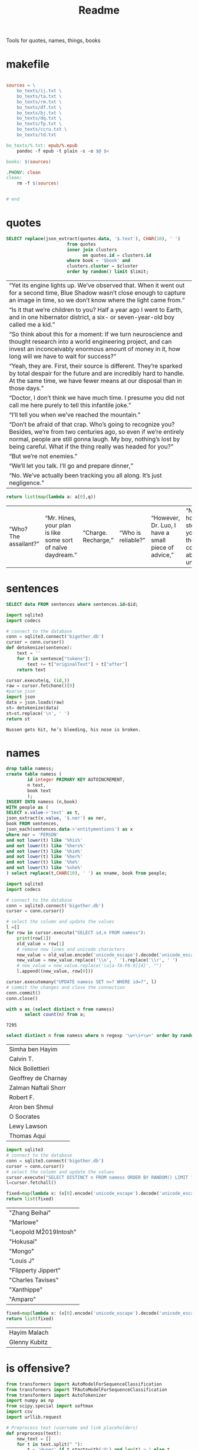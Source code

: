 #+title: Readme
Tools for quotes, names, things, books
* makefile
#+begin_src makefile :tangle Makefile

sources = \
	bo_texts/ij.txt \
	bo_texts/ta.txt \
	bo_texts/rm.txt \
	bo_texts/df.txt \
	bo_texts/bj.txt \
    bo_texts/dq.txt \
    bo_texts/fp.txt \
    bo_texts/ccru.txt \
    bo_texts/td.txt

bo_texts/%.txt: epub/%.epub
	pandoc -f epub -t plain -s -o $@ $<

books: $(sources)

.PHONY: clean
clean:
	rm -f $(sources)


# end
#+end_src
* quotes
#+name: quotes_sql
#+begin_src sqlite :db ./bigother.db :var book='df' limit=10 cluster=1
SELECT replace(json_extract(quotes.data, '$.text'), CHAR(10), ' ')
                       from quotes
                       inner join clusters
                             on quotes.id = clusters.id
                       where book = '$book' and
                       clusters.cluster = $cluster
                       order by random() limit $limit;
#+end_src

#+RESULTS: quotes_sql
| “Yet its engine lights up. We’ve observed that. When it went out for a second time, Blue Shadow wasn’t close enough to capture an image in time, so we don’t know where the light came from.”                                                              |
| “Is it that we’re children to you? Half a year ago I went to Earth, and in one hibernator district, a six- or seven-year-old boy called me a kid.”                                                                                                         |
| “So think about this for a moment: If we turn neuroscience and thought research into a world engineering project, and can invest an inconceivably enormous amount of money in it, how long will we have to wait for success?”                              |
| “Yeah, they are. First, their source is different. They’re sparked by total despair for the future and are incredibly hard to handle. At the same time, we have fewer means at our disposal than in those days.”                                           |
| “Doctor, I don’t think we have much time. I presume you did not call me here purely to tell this infantile joke.”                                                                                                                                          |
| “I’ll tell you when we’ve reached the mountain.”                                                                                                                                                                                                           |
| “Don’t be afraid of that crap. Who’s going to recognize you? Besides, we’re from two centuries ago, so even if we’re entirely normal, people are still gonna laugh. My boy, nothing’s lost by being careful. What if the thing really was headed for you?” |
| “But we’re not enemies.”                                                                                                                                                                                                                                   |
| “We’ll let you talk. I’ll go and prepare dinner,”                                                                                                                                                                                                          |
| “No. We’ve actually been tracking you all along. It’s just negligence.”                                                                                                                                                                                    |


#+name: quotes
#+begin_src python :var q=quotes_sql()
return list(map(lambda a: a[0],q))
#+end_src

#+RESULTS: quotes
| “Who? The assailant?” | “Mr. Hines, your plan is like some sort of naïve daydream.” | “Charge. Recharge,” | “Who is reliable?” | “However, Dr. Luo, I have a small piece of advice,” | “No matter how many steps back you take, thought control is absolutely unacceptable,” | “I just feel for the kids,” | “One exception is sufficient.” | “Very well. I’ll go to the city, then.” | “Is there any need for me to continue?” |

* sentences

#+name: get_sentence_json
#+begin_src sqlite :db ./bigother.db :var id=422
SELECT data FROM sentences where sentences.id=$id;
#+end_src



#+name: get_sentence
#+begin_src python :var id=48000 q="SELECT data FROM sentences where sentences.id=?"
import sqlite3
import codecs

# connect to the database
conn = sqlite3.connect('bigother.db')
cursor = conn.cursor()
def detokenize(sentence):
    text = ''
    for t in sentence["tokens"]:
        text += t["originalText"] + t["after"]
    return text

cursor.execute(q, (id,))
raw = cursor.fetchone()[0]
#parse json
import json
data = json.loads(raw)
st= detokenize(data)
st=st.replace('\n', ' ')
return st
#+end_src


#+name: get_random_sentence
#+call: get_sentence(1, "SELECT data FROM sentences order by random() limit ?")

#+call: get_random_sentence()

#+RESULTS:
: Nussen gets hit, he’s bleeding, his nose is broken.

* names
#+name: create_name_view
#+begin_src sqlite :db ./bigother.db
drop table namess;
create table namess (
        id integer PRIMARY KEY AUTOINCREMENT,
        n text,
        book text
        );
INSERT INTO namess (n,book)
WITH people as (
SELECT x.value->'text' as t,
json_extract(x.value, '$.ner') as ner,
book FROM sentences,
json_each(sentences.data->'entitymentions') as x
where ner = 'PERSON'
and not lower(t) like '%his%'
and not lower(t) like '%hers%'
and not lower(t) like '%him%'
and not lower(t) like '%her%'
and not lower(t) like '%he%'
and not lower(t) like '%she%'
) select replace(t,CHAR(10), ' ') as nname, book from people;
#+end_src

#+RESULTS: create_name_view


#+name: fix-names
#+begin_src python :output file :file fix-names
import sqlite3
import codecs

# connect to the database
conn = sqlite3.connect('bigother.db')
cursor = conn.cursor()

# select the column and update the values
l =[]
for row in cursor.execute("SELECT id,n FROM namess"):
    print(row[1])
    old_value = row[1]
    # remove new lines and unicode characters
    new_value = old_value.encode('unicode_escape').decode('unicode_escape')
    new_value = new_value.replace('\\n', ' ').replace('\\r', ' ')
    # new_value = new_value.replace('\u[a-fA-F0-9]{4}', "")
    l.append((new_value, row[0]))

cursor.executemany("UPDATE namess SET n=? WHERE id=?", l)
# commit the changes and close the connection
conn.commit()
conn.close()
#+end_src


#+name: count_names
#+begin_src sqlite  :db ./bigother.db
with a as (select distinct n from namess)
       select count(n) from a;
#+end_src

#+RESULTS: count_names
: 7295

#+name: random_names2
#+begin_src sqlite  :db ./bigother.db :var limit=10
select distinct n from namess where n regexp '\w+\s+\w+' order by random() limit $limit;
#+end_src

#+RESULTS: random_names2
| Simha ben Hayim      |
| Calvin T.            |
| Nick Bollettieri     |
| Geoffrey de Charnay  |
| Zalman Naftali Shorr |
| Robert F.            |
| Aron ben Shmul       |
| O Socrates           |
| Lewy Lawson          |
| Thomas Aqui          |


#+name: random_names
#+begin_src python :var limit=10
import sqlite3
# connect to the database
conn = sqlite3.connect('bigother.db')
cursor = conn.cursor()
# select the column and update the values
cursor.execute("SELECT DISTINCT n FROM namess ORDER BY RANDOM() LIMIT ?;", (limit,))
l=cursor.fetchall()

fixed=map(lambda x: (x[0].encode('unicode_escape').decode('unicode_escape'),), l)
return list(fixed)
#+end_src

#+RESULTS: random_names
| "Zhang Beihai"          |
| "Marlowe"               |
| "Leopold M\u2019Intosh" |
| "Hokusai"               |
| "Mongo"                 |
| "Louis J\nWalsh"        |
| "Flipperty Jippert"     |
| "Charles Tavises"       |
| "Xanthippe"             |
| "Amparo"                |

#+name: random_two_names
#+begin_src python :var l=random_names2(2) :results string
fixed=map(lambda x: (x[0].encode('unicode_escape').decode('unicode_escape'),), l)
return list(fixed)
#+end_src

#+RESULTS: random_two_names
| Hayim Malach  |
| Glenny Kubitz |
* is offensive?
#+name: is_offensive_lib
#+begin_src python :var m="offensive"
from transformers import AutoModelForSequenceClassification
from transformers import TFAutoModelForSequenceClassification
from transformers import AutoTokenizer
import numpy as np
from scipy.special import softmax
import csv
import urllib.request

# Preprocess text (username and link placeholders)
def preprocess(text):
    new_text = []
    for t in text.split(" "):
        t = '@user' if t.startswith('@') and len(t) > 1 else t
        t = 'http' if t.startswith('http') else t
        new_text.append(t)
    return " ".join(new_text)

# Tasks:
# emoji, emotion, hate, irony, offensive, sentiment
# stance/abortion, stance/atheism, stance/climate, stance/feminist, stance/hillary



def proc(t,tokenizer,model):
    text = preprocess(t)
    encoded_input = tokenizer(text, return_tensors='pt')
    output = model(**encoded_input)
    scores = output[0][0].detach().numpy()
    scores = softmax(scores)
    return scores
# # TF
# model = TFAutoModelForSequenceClassification.from_pretrained(MODEL)
# model.save_pretrained(MODEL)

# text = "Good night Ã°ÂÂÂ"
# encoded_input = tokenizer(text, return_tensors='tf')
# output = model(encoded_input)
# scores = output[0][0].numpy()
# scores = softmax(scores)

def finalize(scores,t,task,labels):
    ranking = np.argsort(scores)
    ranking = ranking[::-1]
    output = [t]
    for i in range(scores.shape[0]):
        l = labels[ranking[i]]
        if(l==task):
            s = scores[ranking[i]]
            output.append((l, s))
    return output

def init(task):
    MODEL = f"twitter-roberta-base-{task}"
    tokenizer = AutoTokenizer.from_pretrained(MODEL, local_files_only=False)
    # PT
    model = AutoModelForSequenceClassification.from_pretrained(MODEL)
    model.save_pretrained(MODEL)
    # download label mapping
    labels=[]
    mapping_link = f"{task}-mapping.txt"
    with open(mapping_link, "rb") as f:
        html = f.read().decode('utf-8').split("\n")
        csvreader = csv.reader(html, delimiter='\t')
        labels = [row[1] for row in csvreader if len(row) > 1]
    return tokenizer,model,labels


#+end_src


#+name: is_offensive
#+begin_src python :var t=quotes() m="offensive" :noweb yes
<<is_offensive_lib>>
task=m
tokenizer,model,labels = init(task)
scores = [proc(text,tokenizer,model) for text in t]
output = [finalize(d,t[i],task,labels) for i,d in enumerate(scores)]
return output
#+end_src

#+RESULTS: is_offensive
| “Great! Then we should be off, shouldn’t we?”                                                                                                                                                                                                                                                                                                                                                                                                                                                                                                                                                 | (offensive np.float32 (0.09023123)) |
| “Is it because our thoughts aren’t transparent? That doesn’t matter, you know. All of the skills that you lack—deceit, trickery, disguise, and misdirection—we use in your service.”                                                                                                                                                                                                                                                                                                                                                                                                          | (offensive np.float32 (0.1901676))  |
| “From now on, we are each of us citizens of Starship Earth. This moment might be a second starting point for human civilization. There are many things we need to do, so I would ask all of you to return to your posts now.”                                                                                                                                                                                                                                                                                                                                                                 | (offensive np.float32 (0.05413006)) |
| “Remember how you made me return the money I cheated him out of? I began the day I got out, and that’s how I met Yan. He had just graduated from college. Taking inspiration from his two neighbors, we went into the funeral business and called our firm the High and Deep Company. ‘High,’ for space burials. We shot ashes into the Solar System, and later on we were able to launch entire bodies. For a price, of course. ‘Deep,’ for mine burials. At first we used abandoned shafts, and later on we dug new ones, since they would work equally well as anti-Trisolaris tombs too.” | (offensive np.float32 (0.18918015)) |
| “But … ours is the only civilization we know of right now.”                                                                                                                                                                                                                                                                                                                                                                                                                                                                                                                                   | (offensive np.float32 (0.09788041)) |
| “Wallfacer Luo Ji, we were prepared to face your anger,”                                                                                                                                                                                                                                                                                                                                                                                                                                                                                                                                      | (offensive np.float32 (0.12536675)) |
| “Maybe we’ve missed it,”                                                                                                                                                                                                                                                                                                                                                                                                                                                                                                                                                                      | (offensive np.float32 (0.0957924))  |
| “We can’t delay any longer,”                                                                                                                                                                                                                                                                                                                                                                                                                                                                                                                                                                  | (offensive np.float32 (0.10943685)) |
| “Shall we consider nuclear weapons?”                                                                                                                                                                                                                                                                                                                                                                                                                                                                                                                                                          | (offensive np.float32 (0.2370933))  |
| “Hey, everyone, we should be more understanding of the Fleet International. You know, it might be the only chance they’ll get to fight Trisolaris.”                                                                                                                                                                                                                                                                                                                                                                                                                                           | (offensive np.float32 (0.06660407)) |
| <24>                                                                                                                                                                                                                                                                                                                                                                                                                                                                                                                                                                                          |                                     |

* processing script
#+begin_src python :tangle process.py :noeval yes
#! /usr/bin/env nix-shell
#! nix-shell -i python3 -p python3Packages.stanza -p glibc
from stanza.server import CoreNLPClient
import json
import hashlib
import sqlite3
from multiprocessing import Pool, cpu_count, Lock
import sys
import os
import time
import stanza


mutex = Lock()
# connect to the database
conn = sqlite3.connect('bigother.db', check_same_thread=False)

# create a cursor object
cursor = conn.cursor()

max_chars = 10000
client = CoreNLPClient(
            endpoint='http://yui:9000',
            output_format='json',
            start_server="false",
            max_char_length=max_chars,
            timeout=90000)


def process(text):
    ann = client.annotate(text)
    return ann
    # for q in ann.quote:
    #     print(q.text)
    # for m in ann.mentions:
    #     print(m.entityMentionText, m.entityType)

# clump large amounts of text into smaller chunks, based on a max character count.
# This is done character by character, so it doesn't assume new lines.
# But allow overlap to not split sentences.
def clump(text, max_chars=10000, overlap=200):
    chunks = []
    chunk = ''
    for char in text:
        chunk += char
        if len(chunk) >= max_chars:
            chunks.append(chunk)
            chunk = chunk[-overlap:]
    chunks.append(chunk)
    return chunks

def detokenize(sentence):
    text = ''
    for t in sentence["tokens"]:
        text += t["originalText"] + t["after"]
    return text

def hash_content(content):
    hash_object = hashlib.sha256(content.encode())
    hex_dig = hash_object.hexdigest()
    return hex_dig

def save_to_db(ann, book):
    cursor.execute('''CREATE TABLE IF NOT EXISTS sentences
                    (id INTEGER PRIMARY KEY,
                     book TEXT,
                     data TEXT)''')
    cursor.execute('''CREATE TABLE IF NOT EXISTS quotes
                    (id INTEGER PRIMARY KEY,
                     hash TEXT UNIQUE,
                     book TEXT,
                     data TEXT)''')
    for s in ann['sentences']:
        cursor.execute('''INSERT OR REPLACE INTO sentences (book,data) VALUES (?, ?)''',
                       (book, json.dumps(s)))
    for q in ann['quotes']:
        cursor.execute('''INSERT OR REPLACE INTO quotes (book,hash,data) VALUES (?, ?, ?)''',
                       (book, hash_content(q['text']), json.dumps(q)))
    conn.commit()

def process_chunk(args):
    chunk, book = args
    ann = process(chunk)
    mutex.acquire()
    save_to_db(ann, book)
    mutex.release()


# chunk stdin into smaller chunks, process each chunk, and print the results
def proc(filepath, name):
    with open(filepath) as f:
        text = f.read()
        chunks = clump(text, max_chars=max_chars)

        # create a pool of worker processes
        pool = Pool(processes=cpu_count()-5)

        # process each chunk concurrently
        args_list = [(chunk, name) for chunk in chunks]
        result = pool.map_async(process_chunk, args_list, chunksize=1)

        while not result.ready():
            # print progress information while waiting for the workers to finish
            processed = len(chunks) - result._number_left
            print(f"Processed {processed} of {len(chunks)} chunks of {name}.  Number left: {result._number_left}")
            time.sleep(1)

def process_files(files):
    for f in files:
        name = os.path.splitext(os.path.basename(f))[0]
        proc(f,name)


if __name__ == '__main__':
    # print(__name__)
    # files=["bj.txt", "df.txt", "dq.txt", "em.txt", "fp.txt", "ij.txt", "mb.txt", "rm.txt", "ta.txt", "td.txt", "u.txt"]
    files=[sys.argv[1]]
    process_files(files)
    conn.close()
#+end_src
* epub2txt
#+begin_src python :tangle epub2txt.py :noeval yes
import ebooklib
from ebooklib import epub
import sys

from bs4 import BeautifulSoup
# Open the epub file
book = epub.read_epub(sys.argv[1])

# Extract text from all chapters and concatenate into one variable
text = ''
for doc in book.get_items():
    print(doc.get_type())
    soup = BeautifulSoup(doc.get_content(),  features='lxml')
    text += soup.get_text()

#save the text to a file
with open(sys.argv[2], 'w') as f:
    f.write(text)
#+end_src
* srts
https://stackoverflow.com/a/55718903
#+begin_src python
import re
import pysrt

text = """
1
00:00:11,636 --> 00:00:13,221
Josh communicated but

2
00:00:13,221 --> 00:00:16,850
it's also the belief that
we never knew the severity
"""
srts=pysrt.from_string(text)


# regex = re.compile(r"\d+\n+[0-9\:,\-\>\s]{29}\n(.+|(\n[^\n]))+")
# raw_result = regex.findall(text)
# parsed_result = []
# for chunk in raw_result:
#     id, time, *lines = chunk.split("\n")
#     print(time)
#     ol=""
#     for l in lines:
#        ol +=l
#     parsed_result.append()
    # start, end = time.split(" --> ")
    # content = "\n".join(lines)
    # parsed_result.append({"id": id, "start": start, "end": end, "content": content})

return [s.text for s in srts]
#+end_src

#+RESULTS:
| Josh communicated but | it's also the belief that\nwe never knew the severity |


#+begin_src deno
const t = [1,23]
return t
#+end_src

#+RESULTS:
| 1 | 23 |
* tweet threads
#+name: threadd
#+begin_src sqlite :db bigother.db :var cid=29
with convo_l as (
     select distinct convo_id as cid from tweet_threads
        )
select tweets.tweet_text, author_id from tweet_threads join tweets on
tweets.tweet_id == tweet_threads.tweet_id
where convo_id = $cid order by position;
#+end_src

#+RESULTS: threadd
| @prolegomenatoy1 Greetings, this thread has been successfully registered and will be added to the joegame desert. Thank you! | 1465357441319776258 |
| @joegame_ ?                                                                                                    | 1295845511019278337 |
| @joegame_ test!                                                                                                | 1295845511019278337 |


#+name: thread
#+begin_src python :var t=threadd(567) :results value scalar
import re
def remove_twitter_handles(s):
    username_pattern = r'(?:\@[\w_]+ ?)' # regex pattern for Twitter handles
    url_pattern = r'http\S+'
    s= re.sub(username_pattern, '', s)
    s= re.sub(url_pattern, '', s)
    return s

def format_thread(s,author):
    return f'{remove_twitter_handles(s)} -- {author}'

return '\n'.join([format_thread(x[0],x[1]) for x in t])
#+end_src

#+RESULTS: thread
: Use of the word “billionaire” as a pejorative is morally wrong &amp; dumb 😛 -- 44196397
: "The average person doesn't even understand that billionaires don't actually have billions of dollars in the bank. --
:  --
: 99% of ""billionaire"" money is tied up in stocks/real estate." -- 2694154514
: Yet they get to borrow against as though they’re real assets.  Liquid assets.  Nice system we have.  For rich people. -- 1220747558659641344
: EVERY AMERICAN can BORROW against their assets. Every heard of taking alone against your house? It’s not a billionaire loophole, if you dont like the way the system works go out, campaign, get elected and try to change it. -- 1412881905226330115
: Oh ya poor people are famous for having assets to borrow money against -- 1519336873180631040
: Well technically they can take something to the pawn shop and get some money against something they own then get it back later. Same thing -- 1412881905226330115


#+name: thread
* bulk tweets

#+begin_src sqlite :db bigother.db :var cid=29
drop table bulk_tweets;
create table bulk_tweets (id INTEGER PRIMARY KEY, tweet_id INTEGER unique,
             FOREIGN KEY (tweet_id) REFERENCES tweets (tweet_id));
insert into bulk_tweets (tweet_id) select tweet_id from tweet_threads where convo_id > 2680;
#+end_src

#+RESULTS:
* cluster
#+cluster
#+begin_src python
#! /usr/bin/env nix-shell
#! nix-shell -i python3 -p python3Packages.scikit-learn
import sys
import sqlite3
from sklearn.feature_extraction.text import TfidfVectorizer
from sklearn.cluster import KMeans

# Connect to the SQLite database containing the sentences
conn = sqlite3.connect('bigother.db')
c = conn.cursor()

c.execute('''CREATE TABLE IF NOT EXISTS clusters
                (id INTEGER PRIMARY KEY,
                 cluster INTEGER,
                 FOREIGN KEY (id) REFERENCES quotes(id))''')


# Retrieve the sentences and their IDs from the database

def run(book):
    sentences = []
    ids = []
    for row in c.execute('SELECT id, json_extract(data, \'$.text\') AS quote FROM quotes where book = ?', (book,)):
        ids.append(row[0])
        sentences.append(row[1])
    if(len(sentences) < 10): return
    # Create a feature representation of the sentences using tf-idf
    vectorizer = TfidfVectorizer()
    X = vectorizer.fit_transform(sentences)
    # Apply K-Means clustering
    num_clusters = 9  # Change this to the number of clusters you want
    km = KMeans(n_clusters=num_clusters, n_init=10)
    km.fit(X)
    # Insert or update the cluster assignments in the database
    for i in range(len(ids)):
        # print(i)
        sentence_id = ids[i]
        cluster_id = km.labels_[i] + 1  # Add 1 to the cluster label to get cluster ID (1-based index)
        c.execute('INSERT OR REPLACE INTO clusters (id, cluster) VALUES (?, ?)',
                      (sentence_id, str(cluster_id)))

books=[ "df", "dq", "em", "fp", "ij", "mb", "rm", "ta", "td", "u"]
for book in books:
    run(book)
# Commit the changes and close the database connection
conn.commit()
conn.close()
#+end_src

#+RESULTS:
: None

#+begin_src sqlite :db ./bigother.db
select * from clusters limit 10;
#+end_src

#+RESULTS:
|  1 | 5 |
|  2 | 4 |
|  3 | 4 |
|  4 | 5 |
|  5 | 1 |
|  6 | 4 |
|  7 | 4 |
|  8 | 7 |
|  9 | 5 |
| 10 | 4 |

* scrape met
#+begin_src python :tangle scrape-met.py
#! /usr/bin/env nix-shell
#! nix-shell -i python3 -p "python3.withPackages(p: [p.tqdm p.requests])"
import time
import sqlite3
import requests
from tqdm import tqdm

# Create a SQLite database and table to store the JSON data
conn = sqlite3.connect('met_objects.db')
c = conn.cursor()
c.execute('CREATE TABLE IF NOT EXISTS MetObjects (id INT PRIMARY KEY, data TEXT)')

# Define the endpoint URL for object IDs and data
object_ids_endpoint = 'https://collectionapi.metmuseum.org/public/collection/v1/objects'
data_endpoint = 'https://collectionapi.metmuseum.org/public/collection/v1/objects/{}'

# Make a request to the object IDs endpoint to get the list of IDs
response = requests.get(object_ids_endpoint)
if response.ok:
    object_ids = response.json()['objectIDs']
else:
    # Handle an error response from the endpoint, if necessary
    print(f"Error retrieving object IDs: {response.status_code} - {response.text}")
    object_ids = []

# Set a delay of 0.025 seconds to make no more than 40 requests per second
delay = 0.025

# Iterate through the object IDs and download the data from the endpoint
with tqdm(total=len(object_ids), desc='Progress', unit='object') as pbar:
    for object_id in object_ids:
        response = requests.get(data_endpoint.format(object_id))
        if response.ok:
            data = response.json()

            # Store the data in the database
            c.execute('INSERT INTO MetObjects VALUES (?, ?)', (object_id, str(data)))
            conn.commit()

            # Wait for the specified delay between requests
            time.sleep(delay)

        # Update the progress bar
        pbar.update(1)

conn.close()
#+end_src

#+RESULTS:

* chicago art set
** chicago metadata
#+begin_src python
import csv
import sqlite3

# Connect to the SQLite database
conn = sqlite3.connect('bigother.db')

# Define the cursor object
c = conn.cursor()

# Create the "art" table if it doesn't exist
c.execute('''CREATE TABLE IF NOT EXISTS art_chicago
             (id INTEGER PRIMARY KEY,
              meta_id INTEGER,
              subpic TEXT,
              filename TEXT,
              size INTEGER,
              md5 TEXT,
              width INTEGER,
              height INTEGER,
              art_url TEXT,
              artist TEXT,
              title TEXT,
              subpic_title TEXT,
              origin TEXT,
              date TEXT,
              medium TEXT,
              tags TEXT)''')

# Open the TSV file and insert its data into the "art" table
with open('meta.txt', 'r') as tsv_file:
    reader = csv.reader(tsv_file, delimiter='\t')
    for row in reader:
        c.execute('''INSERT INTO art_chicago (meta_id, subpic, filename, size, md5, width, height, art_url, artist, title, subpic_title, origin, date, medium, tags)
                     VALUES (?, ?, ?, ?, ?, ?, ?, ?, ?, ?, ?, ?, ?, ?, ?)''', row)

# Commit the changes to the database
conn.commit()

# Close the database connection
conn.close()
#+end_src
** add images
#+begin_src python :tangle /ssh:yui:art.py
import csv
import os
import sqlite3

# Connect to the database
conn = sqlite3.connect('imgs.db')
c = conn.cursor()

# Create the table to hold the image data
c.execute('''CREATE TABLE IF NOT EXISTS images (name text, image blob)''')

# Open the CSV file and read it line by line
with open('oilcanvas2.csv') as csvfile:
    reader = csv.reader(csvfile)
    for row in reader:
        # Get the filename (assuming it's the 4th column)
        filename = row[3]
        # Download the file using rsync
        os.system('rsync -avz -e ssh "groupchattt:familyshare/completed/Art Institute of Chicago/Art/{}" .'.format(filename))
        print("downloaded")
        # Add the image to the SQLite database
        with open(filename, 'rb') as f:
            img_data = f.read()
        c.execute("INSERT INTO images VALUES (?, ?)", (filename, sqlite3.Binary(img_data)))
        # Remove the image file we just added to the database.
        os.remove(filename)

# Commit the changes and close the database connection
conn.commit()
conn.close()
#+end_src

